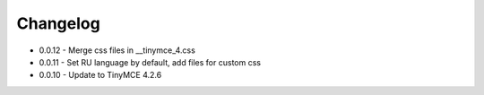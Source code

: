 Changelog
=========

* 0.0.12 - Merge css files in __tinymce_4.css
* 0.0.11 - Set RU language by default, add files for custom css
* 0.0.10 - Update to TinyMCE 4.2.6